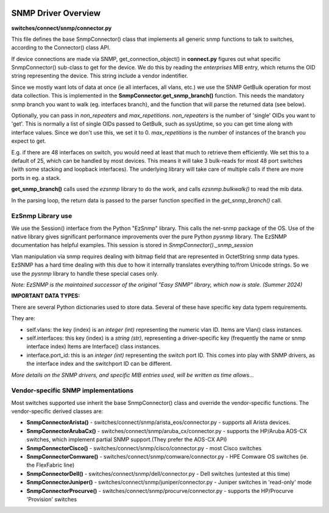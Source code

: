 .. image:: ../../../../_static/openl2m_logo.png

====================
SNMP Driver Overview
====================

**switches/connect/snmp/connector.py**

This file defines the base SnmpConnector() class that implements all generic snmp functions to talk to switches,
according to the Connector() class API.

If device connections are made via SNMP, get_connection_object() in **connect.py** figures out what
specific SnmpConnector() sub-class to get for the device. We do this by reading the *enterprises* MIB entry,
which returns the OID string representing the device. This string include a vendor indentifier.

Since we mostly want lots of data at once (ie all interfaces, all vlans, etc.) we use the SNMP GetBulk operation
for most data collection. This is implemented in the **SnmpConnector.get_snmp_branch()** function. This needs the mandatory
snmp branch you want to walk (eg. interfaces branch), and the function that will parse the returned data (see below).

Optionally, you can pass in *non_repeaters* and *max_repetitions*. *non_repeaters* is the number of
'single' OIDs you want to 'get'. This is normally a list of single OIDs passed to GetBulk, such as sysUptime,
so you can get time along with interface values. Since we don't use this, we set it to 0.
*max_repetitions* is the number of instances of the branch you expect to get.

E.g. if there are 48 interfaces on switch, you would need at least that much to retrieve them efficiently.
We set this to a default of 25, which can be handled by most devices. This means it will take 3 bulk-reads for most 48 port switches
(with some stacking and loopback interfaces). The underlying library will take care of multiple calls if there are more ports in eg. a stack.


**get_snmp_branch()** calls used the *ezsnmp* library to do the work, and calls *ezsnmp.bulkwalk()* to read the mib data.

In the parsing loop, the return data is passed to the parser function specified in the *get_snmp_branch()* call.


EzSnmp Library use
--------------------

We use the Session() interface from the Python "EzSnmp" library. This calls the net-snmp package of the OS.
Use of the native library gives significant performance improvements over the pure Python *pysnmp* library.
The EzSNMP documentation has helpful examples. This session is stored in *SnmpConnector()._snmp_session*

Vlan manipulation via snmp requires dealing with bitmap field that are represented in OctetString snmp data types.
EzSNMP has a hard time dealing with this due to how it internally translates everything to/from Unicode strings.
So we use the *pysnmp* library to handle these special cases only.

*Note: EzSNMP is the maintained successor of the original "Easy SNMP" library, which now is stale. (Summer 2024)*


**IMPORTANT DATA TYPES:**

There are several Python dictionaries used to store data. Several of these have specific key data typem requirements.

They are:

* self.vlans: the key (index) is an *integer (int)* representing the numeric vlan ID. Items are Vlan() class instances.

* self.interfaces: this key (index) is a *string (str)*, representing a driver-specific key (frequently the name or snmp interface index)
  Items are Interface() class instances.

* interface.port_id: this is an *integer (int)* representing the switch port ID. This comes into play with SNMP drivers,
  as the interface index and the switchport ID can be different.

*More details on the SNMP drivers, and specific MIB entries used, will be written as time allows...*


Vendor-specific SNMP implementations
------------------------------------

Most switches supported use inherit the base SnmpConnector() class and override the vendor-specific functions.
The vendor-specific derived classes are:

* **SnmpConnectorArista()** - switches/connect/snmp/arista_eos/connector.py - supports all Arista devices.
* **SnmpConnectorArubaCx()** - switches/connect/snmp/aruba_cx/connector.py - supports the HP/Aruba AOS-CX switches,
  which implement partial SNMP support.(They prefer the AOS-CX API)
* **SnmpConnectorCisco()** - switches/connect/snmp/cisco/connector.py - most Cisco switches
* **SnmpConnectorComware()** - switches/connect/snmp/comware/connector.py - HPE Comware OS switches (ie. the FlexFabric line)
* **SnmpConnectorDell()** - switches/connect/snmp/dell/connector.py - Dell switches (untested at this time)
* **SnmpConnectorJuniper()** - switches/connect/snmp/juniper/connector.py - Juniper switches in 'read-only' mode
* **SnmpConnectorProcurve()** - switches/connect/snmp/procurve/connector.py - supports the HP/Procurve 'Provision' switches
